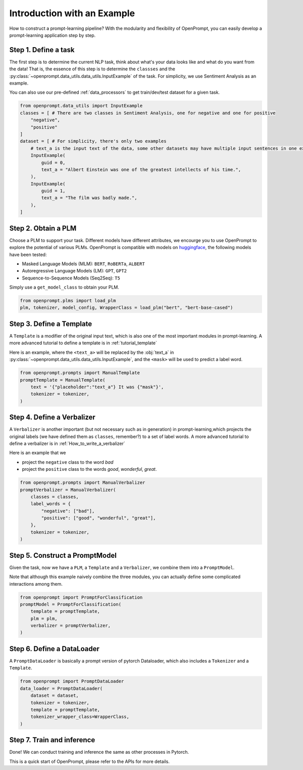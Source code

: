 Introduction with an Example
================================================




How to construct a prompt-learning pipeline? 
With the modularity and flexibility of OpenPrompt, you can easily develop a prompt-learning application step by step.


Step 1. Define a task
----------------------------------------------------
The first step is to determine the current NLP task, think about what's your data looks like and what do you want from the data!
That is, the essence of this step is to determine the ``classses`` and the :py:class:`~openprompt.data_utils.data_utils.InputExample` of the task.
For simplicity, we use Sentiment Analysis as an example. 

You can also use our pre-defined :ref:`data_processors` to get train/dev/test dataset for a given task.

..  code-block:: python

    from openprompt.data_utils import InputExample
    classes = [ # There are two classes in Sentiment Analysis, one for negative and one for positive
        "negative",
        "positive"
    ]
    dataset = [ # For simplicity, there's only two examples
        # text_a is the input text of the data, some other datasets may have multiple input sentences in one example.
        InputExample(
            guid = 0,
            text_a = "Albert Einstein was one of the greatest intellects of his time.",
        ),
        InputExample(
            guid = 1,
            text_a = "The film was badly made.",
        ),
    ]



Step 2. Obtain a PLM
--------------------------------------------------------------------------------------------------------

Choose a PLM to support your task. Different models have different attributes, 
we encourge you to use OpenPrompt to explore the potential of various PLMs.
OpenPrompt is compatible with models on `huggingface <https://huggingface.co/transformers/>`_, 
the following models have been tested:

* Masked Language Models (MLM): ``BERT``, ``RoBERTa``, ``ALBERT``
* Autoregressive Language Models (LM): ``GPT``, ``GPT2``
* Sequence-to-Sequence Models (Seq2Seq): ``T5``

Simply use a ``get_model_class`` to obtain your PLM.

..  code-block:: python

    from openprompt.plms import load_plm
    plm, tokenizer, model_config, WrapperClass = load_plm("bert", "bert-base-cased")

Step 3. Define a Template
--------------------------------------------------------------------------------------------------------

A ``Template`` is a modifier of the original input text, which is also one of the most important modules in prompt-learning.
A more advanced tutorial to define a template is in :ref:`tutorial_template`

Here is an example, where the ``<text_a>`` will be replaced by the :obj:`text_a` in :py:class:`~openprompt.data_utils.data_utils.InputExample`, and the ``<mask>`` will be used to predict a label word.

..  code-block:: python

    from openprompt.prompts import ManualTemplate
    promptTemplate = ManualTemplate(
        text = '{"placeholder":"text_a"} It was {"mask"}',
        tokenizer = tokenizer,
    )

Step 4. Define a Verbalizer
--------------------------------------------------------------------------------------------------------

A ``Verbalizer`` is another important (but not necessary such as in generation) in prompt-learning,which projects the original labels (we have defined them as ``classes``, remember?) to a set of label words.
A more advanced tutorial to define a verbalizer is in :ref:`How_to_write_a_verbalizer`


Here is an example that we 

* project the ``negative`` class to the word  `bad`
* project the ``positive`` class to the words `good`, `wonderful`, `great`.

..  code-block:: python

    from openprompt.prompts import ManualVerbalizer
    promptVerbalizer = ManualVerbalizer(
        classes = classes,
        label_words = {
            "negative": ["bad"],
            "positive": ["good", "wonderful", "great"],
        },
        tokenizer = tokenizer,
    )


Step 5. Construct a PromptModel
--------------------------------------------------------------------------------------------------------

Given the task, now we have a ``PLM``, a ``Template`` and a ``Verbalizer``, we combine them into a ``PromptModel``.

Note that although this example naively combine the three modules, you can actually define some complicated interactions among them.


..  code-block:: python

    from openprompt import PromptForClassification
    promptModel = PromptForClassification(
        template = promptTemplate,
        plm = plm,
        verbalizer = promptVerbalizer,
    )


Step 6. Define a DataLoader
--------------------------------------------------------------------------------------------------------

A ``PromptDataLoader`` is basically a prompt version of pytorch Dataloader, which also includes a ``Tokenizer`` and a ``Template``.




..  code-block:: python

    from openprompt import PromptDataLoader
    data_loader = PromptDataLoader(
        dataset = dataset,
        tokenizer = tokenizer, 
        template = promptTemplate, 
        tokenizer_wrapper_class=WrapperClass,
    )


Step 7. Train and inference
--------------------------------------------------------------------------------------------------------

Done! We can conduct training and inference the same as other processes in Pytorch.


..  code-block:: python
    # making zero-shot inference using pretrained MLM with prompt
    promptModel.eval()
    with torch.no_grad():
        for batch in data_loader:
            logits = promptModel(batch)
            preds = torch.argmax(logits, dim = -1)
            print(classes[preds])
    # predictions would be 1, 0 for classes 'positive', 'negative'

This is a quick start of OpenPrompt, please refer to the APIs for more details.
